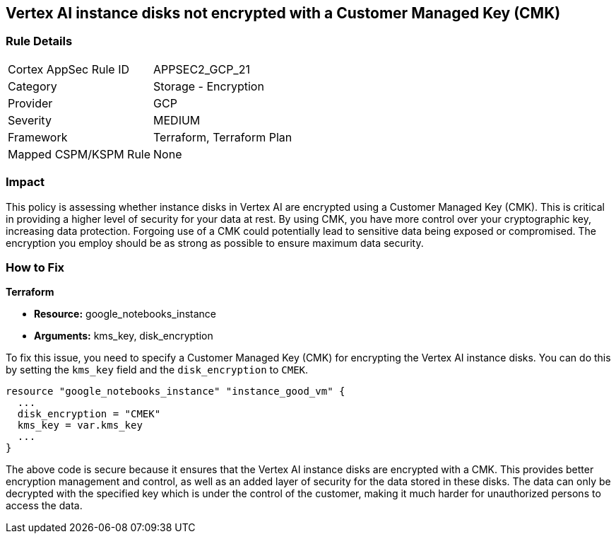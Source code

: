 == Vertex AI instance disks not encrypted with a Customer Managed Key (CMK)

=== Rule Details

[cols="1,2"]
|===
|Cortex AppSec Rule ID |APPSEC2_GCP_21
|Category |Storage - Encryption
|Provider |GCP
|Severity |MEDIUM
|Framework |Terraform, Terraform Plan
|Mapped CSPM/KSPM Rule |None
|===


=== Impact
This policy is assessing whether instance disks in Vertex AI are encrypted using a Customer Managed Key (CMK). This is critical in providing a higher level of security for your data at rest. By using CMK, you have more control over your cryptographic key, increasing data protection. Forgoing use of a CMK could potentially lead to sensitive data being exposed or compromised. The encryption you employ should be as strong as possible to ensure maximum data security.

=== How to Fix

*Terraform*

* *Resource:* google_notebooks_instance
* *Arguments:* kms_key, disk_encryption

To fix this issue, you need to specify a Customer Managed Key (CMK) for encrypting the Vertex AI instance disks. You can do this by setting the `kms_key` field and the `disk_encryption` to `CMEK`.

[source,go]
----
resource "google_notebooks_instance" "instance_good_vm" {
  ...
  disk_encryption = "CMEK"
  kms_key = var.kms_key
  ...
}
----

The above code is secure because it ensures that the Vertex AI instance disks are encrypted with a CMK. This provides better encryption management and control, as well as an added layer of security for the data stored in these disks. The data can only be decrypted with the specified key which is under the control of the customer, making it much harder for unauthorized persons to access the data.

